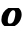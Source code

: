 SplineFontDB: 3.2
FontName: 0000_0000.ttf
FullName: Untitled41
FamilyName: Untitled41
Weight: Regular
Copyright: Copyright (c) 2021, 
UComments: "2021-10-20: Created with FontForge (http://fontforge.org)"
Version: 001.000
ItalicAngle: 0
UnderlinePosition: -100
UnderlineWidth: 50
Ascent: 800
Descent: 200
InvalidEm: 0
LayerCount: 2
Layer: 0 0 "Back" 1
Layer: 1 0 "Fore" 0
XUID: [1021 412 1318575179 16109867]
OS2Version: 0
OS2_WeightWidthSlopeOnly: 0
OS2_UseTypoMetrics: 1
CreationTime: 1634731554
ModificationTime: 1634731554
OS2TypoAscent: 0
OS2TypoAOffset: 1
OS2TypoDescent: 0
OS2TypoDOffset: 1
OS2TypoLinegap: 0
OS2WinAscent: 0
OS2WinAOffset: 1
OS2WinDescent: 0
OS2WinDOffset: 1
HheadAscent: 0
HheadAOffset: 1
HheadDescent: 0
HheadDOffset: 1
OS2Vendor: 'PfEd'
DEI: 91125
Encoding: ISO8859-1
UnicodeInterp: none
NameList: AGL For New Fonts
DisplaySize: -48
AntiAlias: 1
FitToEm: 0
BeginChars: 256 1

StartChar: o
Encoding: 111 111 0
Width: 576
Flags: HW
LayerCount: 2
Fore
SplineSet
534 196 m 0
 536 205.333333333 537.666666667 214.166666667 539 222.5 c 128
 540.333333333 230.833333333 541 239.333333333 541 248 c 0
 541 304 516.333333333 352 467 392 c 1
 209 392 l 1
 156.333333333 362 114.166666667 326.166666667 82.5 284.5 c 128
 50.8333333333 242.833333333 35 194.333333333 35 139 c 0
 35 83 60.3333333333 36.3333333333 111 -1 c 1
 369 -1 l 1
 459 50.3333333333 514 116 534 196 c 0
374 196 m 0
 361.333333333 145.333333333 344.833333333 109.666666667 324.5 89 c 128
 304.166666667 68.3333333333 279.666666667 58 251 58 c 0
 231.666666667 58 217.333333333 61.6666666667 208 69 c 128
 198.666666667 76.3333333333 194 92 194 116 c 0
 194 145.333333333 198.5 173.333333333 207.5 200 c 128
 216.5 226.666666667 227.666666667 250.166666667 241 270.5 c 128
 254.333333333 290.833333333 268.666666667 307 284 319 c 128
 299.333333333 331 313.666666667 337 327 337 c 0
 346.333333333 337 360.5 331.666666667 369.5 321 c 128
 378.5 310.333333333 383 293 383 269 c 0
 383 254.333333333 382.166666667 241.333333333 380.5 230 c 128
 378.833333333 218.666666667 376.666666667 207.333333333 374 196 c 0
EndSplineSet
EndChar
EndChars
EndSplineFont
